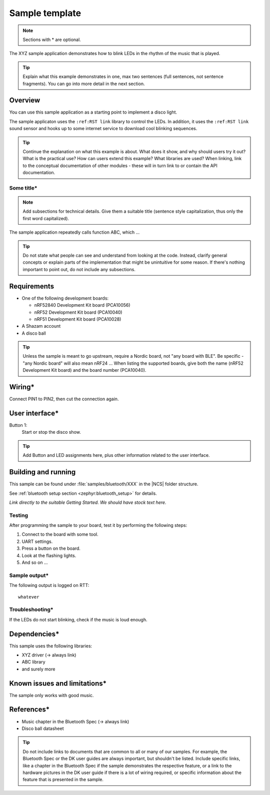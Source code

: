 .. _sample:

Sample template
###############


.. note::
   Sections with * are optional.

The XYZ sample application demonstrates how to blink LEDs in the rhythm of the music that is played.

.. tip::
   Explain what this example demonstrates in one, max two sentences (full sentences, not sentence fragments).
   You can go into more detail in the next section.


Overview
********

You can use this sample application as a starting point to implement a disco light.

The sample applicaton uses the ``:ref:RST link`` library to control the LEDs. In addition, it uses the ``:ref:RST link`` sound sensor and hooks up to some internet service to download cool blinking sequences.

.. tip::
   Continue the explanation on what this example is about.
   What does it show, and why should users try it out?
   What is the practical use? How can users extend this example? What libraries are used?
   When linking, link to the conceptual documentation of other modules - these will in turn link to or contain the API documentation.

Some title*
===========
.. note::
   Add subsections for technical details. Give them a suitable title (sentence style capitalization, thus only the first word capitalized).

The sample application repeatedly calls function ABC, which ...

.. tip::
   Do not state what people can see and understand from looking at the code. Instead, clarify general concepts or explain parts of the implementation that might be unintuitive for some reason. If there's nothing important to point out, do not include any subsections.


Requirements
************

* One of the following development boards:

  * nRF52840 Development Kit board (PCA10056)
  * nRF52 Development Kit board (PCA10040)
  * nRF51 Development Kit board (PCA10028)

* A Shazam account
* A disco ball

.. tip::
   Unless the sample is meant to go upstream, require a Nordic board, not "any board with BLE". Be specific - "any Nordic board" will also mean nRF24 ... When listing the supported boards, give both the name (nRF52 Development Kit board) and the board number (PCA10040).


Wiring*
*******

Connect PIN1 to PIN2, then cut the connection again.

User interface*
***************

Button 1:
   Start or stop the disco show.

.. tip::
   Add Button and LED assignments here, plus other information related to the user interface.

Building and running
********************

This sample can be found under :file:`samples/bluetooth/XXX` in the |NCS| folder structure.

See :ref:`bluetooth setup section <zephyr:bluetooth_setup>` for details.

*Link directly to the suitable Getting Started. We should have stock text here.*


Testing
=======

After programming the sample to your board, test it by performing the following steps:

#. Connect to the board with some tool.
#. UART settings.
#. Press a button on the board.
#. Look at the flashing lights.
#. And so on ...


Sample output*
==============

The following output is logged on RTT::

   whatever


Troubleshooting*
================

If the LEDs do not start blinking, check if the music is loud enough.

Dependencies*
*************

This sample uses the following libraries:

* XYZ driver (-> always link)
* ABC library
* and surely more


Known issues and limitations*
*****************************

The sample only works with good music.

References*
***********

* Music chapter in the Bluetooth Spec (-> always link)
* Disco ball datasheet

.. tip::
   Do not include links to documents that are common to all or many of our samples. For example, the Bluetooth Spec or the DK user guides are always important, but shouldn't be listed. Include specific links, like a chapter in the Bluetooth Spec if the sample demonstrates the respective feature, or a link to the hardware pictures in the DK user guide if there is a lot of wiring required, or specific information about the feature that is presented in the sample.
